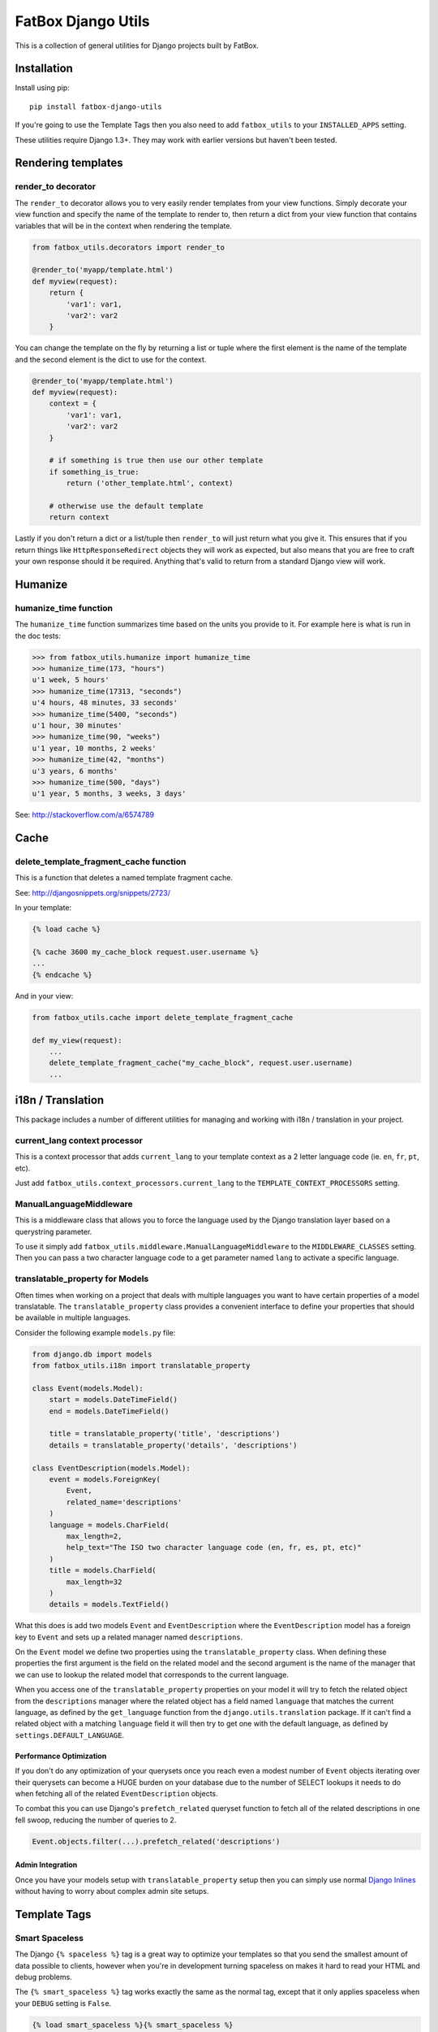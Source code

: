 FatBox Django Utils
~~~~~~~~~~~~~~~~~~~

This is a collection of general utilities for Django projects built by FatBox.

Installation
============

Install using pip::

    pip install fatbox-django-utils

If you're going to use the Template Tags then you also need to add
``fatbox_utils`` to your ``INSTALLED_APPS`` setting.

These utilities require Django 1.3+. They may work with earlier versions but
haven't been tested.

Rendering templates
===================

render_to decorator
-------------------

The ``render_to`` decorator allows you to very easily render templates from
your view functions. Simply decorate your view function and specify the name
of the template to render to, then return a dict from your view function that
contains variables that will be in the context when rendering the template.

.. code-block:: python

    from fatbox_utils.decorators import render_to

    @render_to('myapp/template.html')
    def myview(request):
        return {
            'var1': var1,
            'var2': var2
        }

You can change the template on the fly by returning a list or tuple where the
first element is the name of the template and the second element is the dict to
use for the context.

.. code-block:: python

    @render_to('myapp/template.html')
    def myview(request):
        context = {
            'var1': var1,
            'var2': var2
        }

        # if something is true then use our other template
        if something_is_true:
            return ('other_template.html', context)

        # otherwise use the default template
        return context

Lastly if you don't return a dict or a list/tuple then ``render_to`` will just
return what you give it. This ensures that if you return things like
``HttpResponseRedirect`` objects they will work as expected, but also means
that you are free to craft your own response should it be required. Anything
that's valid to return from a standard Django view will work.

Humanize
========

humanize_time function
----------------------

The ``humanize_time`` function summarizes time based on the units you provide
to it. For example here is what is run in the doc tests:

.. code-block:: python

    >>> from fatbox_utils.humanize import humanize_time
    >>> humanize_time(173, "hours")
    u'1 week, 5 hours'
    >>> humanize_time(17313, "seconds")
    u'4 hours, 48 minutes, 33 seconds'
    >>> humanize_time(5400, "seconds")
    u'1 hour, 30 minutes'
    >>> humanize_time(90, "weeks")
    u'1 year, 10 months, 2 weeks'
    >>> humanize_time(42, "months")
    u'3 years, 6 months'
    >>> humanize_time(500, "days")
    u'1 year, 5 months, 3 weeks, 3 days'

See: http://stackoverflow.com/a/6574789

Cache
=====

delete_template_fragment_cache function
---------------------------------------

This is a function that deletes a named template fragment cache.

See: http://djangosnippets.org/snippets/2723/

In your template:

.. code-block:: html+django

    {% load cache %}

    {% cache 3600 my_cache_block request.user.username %}
    ...
    {% endcache %}

And in your view:

.. code-block:: python

    from fatbox_utils.cache import delete_template_fragment_cache

    def my_view(request):
        ...
        delete_template_fragment_cache("my_cache_block", request.user.username)
        ...

i18n / Translation
==================

This package includes a number of different utilities for managing and working
with i18n / translation in your project.

current_lang context processor
------------------------------

This is a context processor that adds ``current_lang`` to your template context
as a 2 letter language code (ie. ``en``, ``fr``, ``pt``, etc).

Just add ``fatbox_utils.context_processors.current_lang`` to the
``TEMPLATE_CONTEXT_PROCESSORS`` setting.

ManualLanguageMiddleware
------------------------

This is a middleware class that allows you to force the language used by the
Django translation layer based on a querystring parameter.

To use it simply add ``fatbox_utils.middleware.ManualLanguageMiddleware`` to
the ``MIDDLEWARE_CLASSES`` setting. Then you can pass a two character language
code to a get parameter named ``lang`` to activate a specific language.

translatable_property for Models
--------------------------------

Often times when working on a project that deals with multiple languages you
want to have certain properties of a model translatable. The
``translatable_property`` class provides a convenient interface to define your
properties that should be available in multiple languages.

Consider the following example ``models.py`` file:

.. code-block:: python

    from django.db import models
    from fatbox_utils.i18n import translatable_property

    class Event(models.Model):
        start = models.DateTimeField()
        end = models.DateTimeField()

        title = translatable_property('title', 'descriptions')
        details = translatable_property('details', 'descriptions')

    class EventDescription(models.Model):
        event = models.ForeignKey(
            Event,
            related_name='descriptions'
        )
        language = models.CharField(
            max_length=2,
            help_text="The ISO two character language code (en, fr, es, pt, etc)"
        )
        title = models.CharField(
            max_length=32
        )
        details = models.TextField()

What this does is add two models ``Event`` and ``EventDescription`` where the
``EventDescription`` model has a foreign key to ``Event`` and sets up a related
manager named ``descriptions``.

On the ``Event`` model we define two properties using the ``translatable_property``
class. When defining these properties the first argument is the field on the
related model and the second argument is the name of the manager that we can use
to lookup the related model that corresponds to the current language.

When you access one of the ``translatable_property`` properties on your model
it will try to fetch the related object from the ``descriptions`` manager where
the related object has a field named ``language`` that matches the current
language, as defined by the ``get_language`` function from the
``django.utils.translation`` package. If it can't find a related object with a
matching ``language`` field it will then try to get one with the default
language, as defined by ``settings.DEFAULT_LANGUAGE``.

Performance Optimization
````````````````````````

If you don't do any optimization of your querysets once you reach even a modest
number of ``Event`` objects iterating over their querysets can become a HUGE
burden on your database due to the number of SELECT lookups it needs to do when
fetching all of the related ``EventDescription`` objects.

To combat this you can use Django's ``prefetch_related`` queryset function to
fetch all of the related descriptions in one fell swoop, reducing the number of
queries to 2.

.. code-block:: python

    Event.objects.filter(...).prefetch_related('descriptions')

Admin Integration
`````````````````

Once you have your models setup with ``translatable_property`` setup then you
can simply use normal `Django Inlines`_ without having to worry about complex
admin site setups.

.. _Django Inlines: https://docs.djangoproject.com/en/dev/ref/contrib/admin/#inlinemodeladmin-objects

Template Tags
=============

Smart Spaceless
---------------

The Django ``{% spaceless %}`` tag is a great way to optimize your templates
so that you send the smallest amount of data possible to clients, however when
you're in development turning spaceless on makes it hard to read your HTML and
debug problems.

The ``{% smart_spaceless %}`` tag works exactly the same as the normal tag,
except that it only applies spaceless when your ``DEBUG`` setting is ``False``.

.. code-block:: html+django

    {% load smart_spaceless %}{% smart_spaceless %}
    <!doctype html>
    <html>
    ...
    </html>
    {% end_smart_spaceless %}

URL Tools
---------

The URL Tools template tags provide some convenience functions when working
with URLs in your templates. They all require that the ``request`` be available
in the current context so make sure that you have
``django.core.context_processors.request`` enabled in your
``TEMPLATE_CONTEXT_PROCESSORS`` setting.

build_absolute_uri
``````````````````

This exposes the ``build_absolute_uri`` function of the request object to your
templates.

.. code-block:: html+django

    {% load urltools %}

    <a href="{% build_absolute_uri myobject.get_absolute_url %}">Link</a>

modify_querystring
``````````````````

This allows you to modify individual querystring parameters, without needing
to reconstruct the entire URL.

For example, say you're on a page that shows a listing of objects and you have
flags for determining if the user will view the results as a grid or as a list.
On this same view you may accept a querystring parameter to further limit the
query so having to manually reconstruct the URL just to change the format
becomes a much more complex task. With ``modify_querystring`` we can change
just the ``format`` querystring parameter (even adding it if it doesn't exist)
without having to reconstruct anything.

.. code-block:: html+django

    {% load urltools %}

    <div>
      <span>Sort:</span>
      <a href="{% modify_querystring sort="date" %}"{% if sort_by == "date" %} class="active"{% endif %}>By Date</a> |
      <a href="{% modify_querystring sort="title" %}"{% if sort_by == "title" %} class="active"{% endif %}>Alphabetically</a>
    </div>

    <div>
        <span>View as:</span>
        <a href="{% modify_querystring format="list" %}" {% if page_format == "list"%}class="active"{% endif %}>List</a> |
        <a href="{% modify_querystring format="grid" %}" {% if page_format == "grid"%}class="active"{% endif %}>Grid</a>
    </div>
